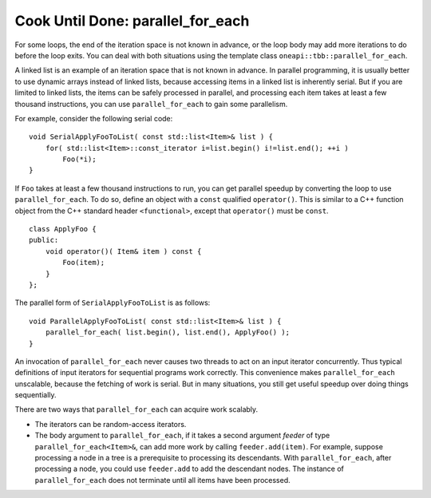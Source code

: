 .. _Cook_Until_Done_parallel_do:

Cook Until Done: parallel_for_each
==================================


For some loops, the end of the iteration space is not known in advance,
or the loop body may add more iterations to do before the loop exits.
You can deal with both situations using the template class ``oneapi::tbb::parallel_for_each``.


A linked list is an example of an iteration space that is not known in
advance. In parallel programming, it is usually better to use dynamic
arrays instead of linked lists, because accessing items in a linked list
is inherently serial. But if you are limited to linked lists, the items
can be safely processed in parallel, and processing each item takes at
least a few thousand instructions, you can use ``parallel_for_each`` to
gain some parallelism.


For example, consider the following serial code:


::


   void SerialApplyFooToList( const std::list<Item>& list ) {
       for( std::list<Item>::const_iterator i=list.begin() i!=list.end(); ++i ) 
           Foo(*i);
   }


If ``Foo`` takes at least a few thousand instructions to run, you can
get parallel speedup by converting the loop to use
``parallel_for_each``. To do so, define an object with a ``const``
qualified ``operator()``. This is similar to a C++ function object from
the C++ standard header ``<functional>``, except that ``operator()``
must be ``const``.


::


   class ApplyFoo {
   public:
       void operator()( Item& item ) const {
           Foo(item);
       }
   };


The parallel form of ``SerialApplyFooToList`` is as follows:


::


   void ParallelApplyFooToList( const std::list<Item>& list ) {
       parallel_for_each( list.begin(), list.end(), ApplyFoo() ); 
   }


An invocation of ``parallel_for_each`` never causes two threads to act
on an input iterator concurrently. Thus typical definitions of input
iterators for sequential programs work correctly. This convenience makes
``parallel_for_each`` unscalable, because the fetching of work is
serial. But in many situations, you still get useful speedup over doing
things sequentially.


There are two ways that ``parallel_for_each`` can acquire work scalably.


-  The iterators can be random-access iterators.


-  The body argument to ``parallel_for_each``, if it takes a second
   argument *feeder* of type ``parallel_for_each<Item>&``, can add more
   work by calling ``feeder.add(item)``. For example, suppose processing
   a node in a tree is a prerequisite to processing its descendants.
   With ``parallel_for_each``, after processing a node, you could use
   ``feeder.add`` to add the descendant nodes. The instance of
   ``parallel_for_each`` does not terminate until all items have been
   processed.
